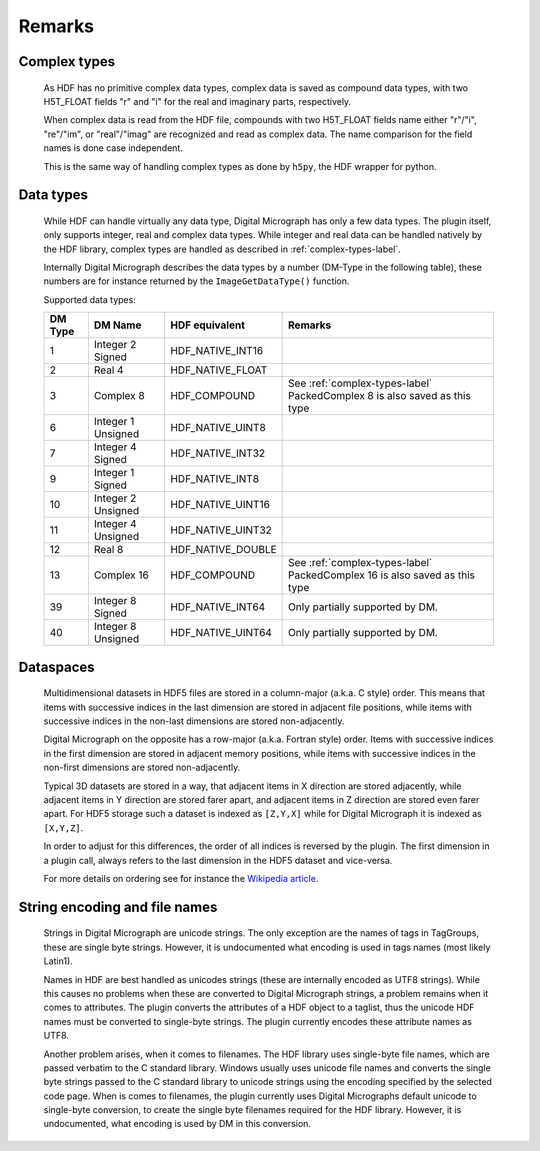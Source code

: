 Remarks
=======

.. _complex-types-label:

Complex types
-------------

    As HDF has no primitive complex data types, complex data is saved
    as compound data types, with two H5T_FLOAT fields "r" and "i" for
    the real and imaginary parts, respectively. 
    
    When complex data is read from the HDF file, compounds with
    two H5T_FLOAT fields name either "r"/"i", "re"/"im", or "real"/"imag" 
    are recognized and read as complex data. The name comparison for the
    field names is done case independent.
    
    This is the same way of handling complex types as done by ``h5py``, 
    the HDF wrapper for python.
    
.. _data-types-label:

Data types
----------

    While HDF can handle virtually any data type, Digital Micrograph has only
    a few data types. The plugin itself, only supports integer, real and complex
    data types. While integer and real data can be handled natively by
    the HDF library, complex types are handled as described in :ref:`complex-types-label`.
    
    Internally Digital Micrograph describes the data types by a number (DM-Type
    in the following table), these numbers are for instance returned by 
    the ``ImageGetDataType()`` function.
    
    Supported data types:

    +-------+-------------------+-------------------+-------------------------------------------+
    |DM Type|DM Name            |HDF equivalent     |Remarks                                    |
    +=======+===================+===================+===========================================+
    |1      |Integer 2 Signed   |HDF_NATIVE_INT16   |                                           |
    +-------+-------------------+-------------------+-------------------------------------------+
    |2      |Real 4             |HDF_NATIVE_FLOAT   |                                           |
    +-------+-------------------+-------------------+-------------------------------------------+
    |3      |Complex 8          |HDF_COMPOUND       |See :ref:`complex-types-label`             |
    |       |                   |                   |PackedComplex 8 is also saved as this type |
    +-------+-------------------+-------------------+-------------------------------------------+
    |6      |Integer 1 Unsigned |HDF_NATIVE_UINT8   |                                           |
    +-------+-------------------+-------------------+-------------------------------------------+
    |7      |Integer 4 Signed   |HDF_NATIVE_INT32   |                                           |
    +-------+-------------------+-------------------+-------------------------------------------+
    |9      |Integer 1 Signed   |HDF_NATIVE_INT8    |                                           |
    +-------+-------------------+-------------------+-------------------------------------------+
    |10     |Integer 2 Unsigned |HDF_NATIVE_UINT16  |                                           |
    +-------+-------------------+-------------------+-------------------------------------------+
    |11     |Integer 4 Unsigned |HDF_NATIVE_UINT32  |                                           |
    +-------+-------------------+-------------------+-------------------------------------------+
    |12     |Real 8             |HDF_NATIVE_DOUBLE  |                                           |
    +-------+-------------------+-------------------+-------------------------------------------+
    |13     |Complex 16         |HDF_COMPOUND       |See :ref:`complex-types-label`             |
    |       |                   |                   |PackedComplex 16 is also saved as this type|
    +-------+-------------------+-------------------+-------------------------------------------+
    |39     |Integer 8 Signed   |HDF_NATIVE_INT64   |Only partially supported by DM.            |
    +-------+-------------------+-------------------+-------------------------------------------+
    |40     |Integer 8 Unsigned |HDF_NATIVE_UINT64  |Only partially supported by DM.            |
    +-------+-------------------+-------------------+-------------------------------------------+

.. _data-spaces-label:

Dataspaces
----------

    Multidimensional datasets in HDF5 files are stored in a column-major (a.k.a. C style) order. 
    This means that items with successive indices in the last dimension are stored in adjacent 
    file positions, while items with successive indices in the non-last dimensions are
    stored non-adjacently.

    Digital Micrograph on the opposite has a row-major (a.k.a. Fortran style) order. Items with 
    successive indices in the first dimension are stored in adjacent memory positions, while 
    items with successive indices in the non-first dimensions are stored non-adjacently.

    Typical 3D datasets are stored in a way, that adjacent items in X direction are stored adjacently,
    while adjacent items in Y direction are stored farer apart, and adjacent items in Z direction are 
    stored even farer apart. For HDF5 storage such a dataset is indexed as ``[Z,Y,X]`` while for
    Digital Micrograph it is indexed as ``[X,Y,Z]``.
    
    In order to adjust for this differences, the order of all indices is reversed by the
    plugin. The first dimension in a plugin call, always refers to the last dimension in the
    HDF5 dataset and vice-versa.

    For more details on ordering see for instance the `Wikipedia article <https://en.wikipedia.org/wiki/Row-_and_column-major_order>`_.

.. _string-encoding-label:

String encoding and file names
------------------------------

    Strings in Digital Micrograph are unicode strings. The only exception are the
    names of tags in TagGroups, these are single byte strings. However, it is undocumented
    what encoding is used in tags names (most likely Latin1).
    
    Names in HDF are best handled as unicodes strings (these are internally encoded
    as UTF8 strings). While this causes no problems when these are converted to
    Digital Micrograph strings, a problem remains when it comes to attributes. The
    plugin converts the attributes of a HDF object to a taglist, thus the unicode
    HDF names must be converted to single-byte strings. The plugin currently encodes
    these attribute names as UTF8. 
    
    Another problem arises, when it comes to filenames. The HDF library uses
    single-byte file names, which are passed verbatim to the C standard library. 
    Windows usually uses unicode file names and converts the single byte strings
    passed to the C standard library to unicode strings using the encoding specified
    by the selected code page. When is comes to filenames, the plugin currently uses
    Digital Micrographs default unicode to single-byte conversion, to create the 
    single byte filenames required for the HDF library. However, it is undocumented,
    what encoding is used by DM in this conversion.
